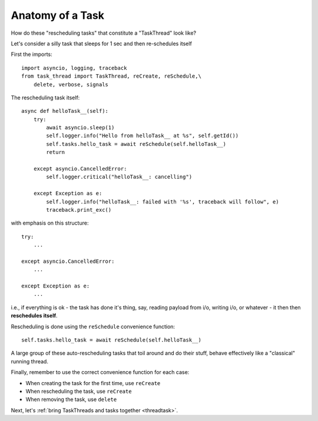 .. _task:

Anatomy of a Task
=================

How do these "rescheduling tasks" that constitute a "TaskThread" look like?

Let's consider a silly task that sleeps for 1 sec and then re-schedules itself

First the imports:

::

    import asyncio, logging, traceback
    from task_thread import TaskThread, reCreate, reSchedule,\
        delete, verbose, signals

The rescheduling task itself:

::

    async def helloTask__(self):
        try:
            await asyncio.sleep(1)
            self.logger.info("Hello from helloTask__ at %s", self.getId())
            self.tasks.hello_task = await reSchedule(self.helloTask__)
            return
            
        except asyncio.CancelledError:
            self.logger.critical("helloTask__: cancelling")
            
        except Exception as e:
            self.logger.info("helloTask__: failed with '%s', traceback will follow", e)
            traceback.print_exc()

with emphasis on this structure:

::

        try:
            ...
            
        except asyncio.CancelledError:
            ...
            
        except Exception as e:
            ...


i.e., if everything is ok - the task has done it's thing, say, reading payload from i/o,
writing i/o, or whatever - it then then **reschedules itself**.

Rescheduling is done using the ``reSchedule`` convenience function:

::

    self.tasks.hello_task = await reSchedule(self.helloTask__)

A large group of these auto-rescheduling tasks that toil around and do their stuff, behave effectively like a "classical" running thread.

Finally, remember to use the correct convenience function for each case:

- When creating the task for the first time, use ``reCreate``
- When rescheduling the task, use ``reCreate``
- When removing the task, use ``delete``

Next, let's :ref:`bring TaskThreads and tasks together <threadtask>`.

